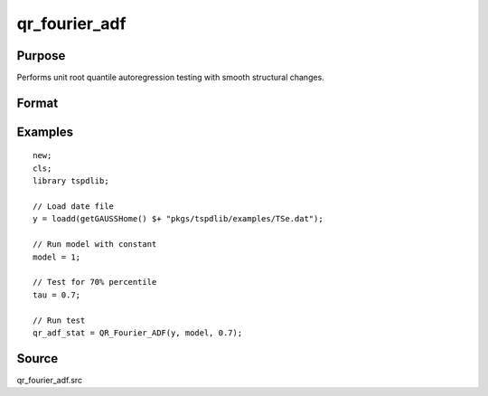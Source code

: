 
qr_fourier_adf
==============================================

Purpose
----------------

Performs unit root quantile autoregression testing with smooth structural changes.

Format
----------------
.. function:: qr_f_adf  = QR_Fourier_ADF(y, model, tau [, p, k, _print])
    :noindexentry:

    :param y: Time series data to be tested.
    :type y: Nx1 matrix

    :param model: Model to be implemented.

        =========== ====================
        1           Constant.
        2           Constant and trend.
        =========== ====================

    :type model: Scalar

    :param tau: The quantile (0.1,...,1)
    :type tau: Scalar

    :param p: Optional, the number of lags used for :math:`\Delta y`. Default = 8.
    :type p: Scalar

    :param k: Optional, the Fourier frequency. Default = 3.
    :type k: Scalar

    :param _print: Optional, print option "true" for printing results. Default = "true".
    :type _print: String
        
    :return qr_f_adf: Quantile, Fourier ADF test statistic.
    :rtype qr_f_adf: Scalar

Examples
--------

::

  new;
  cls;
  library tspdlib;

  // Load date file
  y = loadd(getGAUSSHome() $+ "pkgs/tspdlib/examples/TSe.dat");

  // Run model with constant
  model = 1;

  // Test for 70% percentile
  tau = 0.7;

  // Run test
  qr_adf_stat = QR_Fourier_ADF(y, model, 0.7);

Source
------

qr_fourier_adf.src

.. seealso:: Functions :func:`quantileADF`, :func:`adf`, :func:`adf_1break`, :func:`adf_2breaks`
